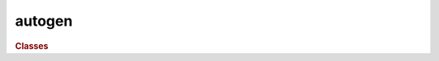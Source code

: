 autogen
=======

.. rubric:: Classes

.. autosummary::
   :toctree: generated

   mtuq.Dataset
   mtuq.GreensTensor
   mtuq.GreensTensorList
   mtuq.Origin
   mtuq.Station
   mtuq.graphics.plot_beachball
   mtuq.graphics.plot_data_greens1
   mtuq.graphics.plot_data_greens2
   mtuq.graphics.plot_waveforms1
   mtuq.graphics.plot_waveforms2
   mtuq.graphics.plot_likelihood_lune
   mtuq.graphics.plot_marginal_lune
   mtuq.graphics.plot_misfit_lune
   mtuq.graphics._plot_lune
   mtuq.graphics.plot_likelihood_vw
   mtuq.graphics.plot_marginal_vw
   mtuq.graphics.plot_misfit_vw
   mtuq.graphics._plot_vw
   mtuq.graphics.plot_likelihood_dc
   mtuq.graphics.plot_marginal_dc
   mtuq.graphics.plot_misfit_dc
   mtuq.graphics._plot_dc
   mtuq.graphics.plot_likelihood_force
   mtuq.graphics.plot_marginal_force
   mtuq.graphics.plot_misfit_force
   mtuq.graphics._plot_force
   mtuq.graphics.plot_likelihood_depth
   mtuq.graphics.plot_marginal_depth
   mtuq.graphics.plot_misfit_depth
   mtuq.graphics._plot_depth
   mtuq.graphics.plot_likelihood_latlon
   mtuq.graphics.plot_marginal_latlon
   mtuq.graphics.plot_misfit_latlon
   mtuq.graphics._plot_latlon
   mtuq.grid.DoubleCoupleGridRandom
   mtuq.grid.DoubleCoupleGridRegular
   mtuq.grid.FullMomentTensorGridRandom
   mtuq.grid.FullMomentTensorGridSemiregular
   mtuq.grid.ForceGridRandom
   mtuq.grid.ForceGridRegular
   mtuq.grid.Grid
   mtuq.grid.UnstructuredGrid
   mtuq.grid.moment_tensor.semiregular_grid
   mtuq.grid_search.grid_search
   mtuq.grid_search.MTUQDataArray
   mtuq.grid_search.MTUQDataFrame
   mtuq.Force
   mtuq.MomentTensor
   mtuq.Wavelet
   mtuq.ProcessData
   mtuq.Misfit
   mtuq.download_greens_tensors
   mtuq.open_db
   mtuq.read
   mtuq.io.clients.AxiSEM_NetCDF.Client
   mtuq.io.clients.FK_SAC.Client
   mtuq.io.clients.SPECFEM3D_SGT.Client
   mtuq.io.clients.syngine.Client
   mtuq.io.readers.SAC.read
   mtuq.misfit.waveform.level0
   mtuq.misfit.waveform.level1
   mtuq.misfit.waveform.level2
   
